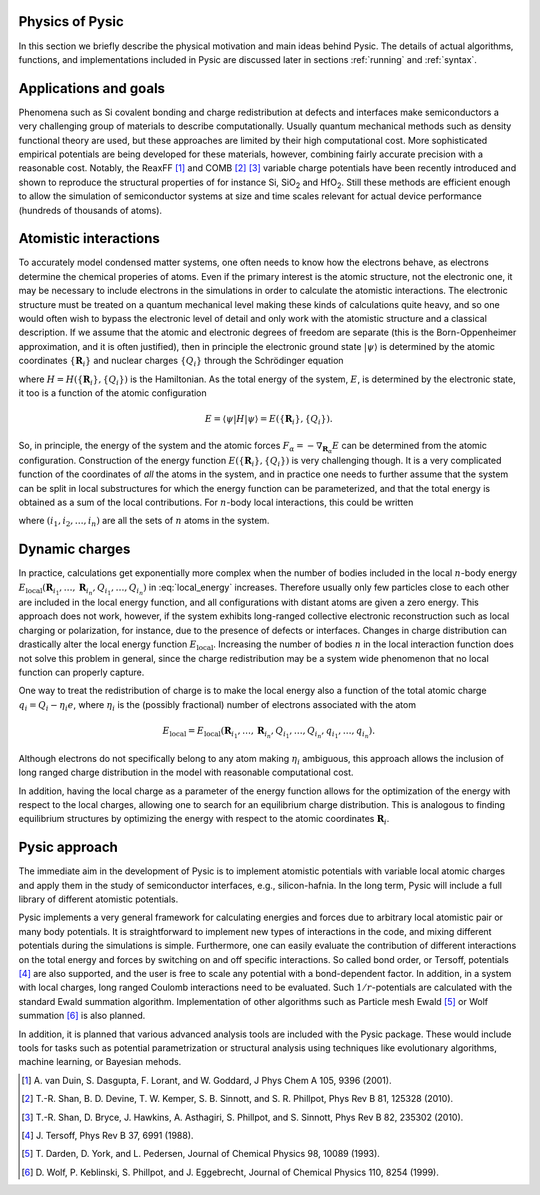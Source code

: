 .. file:physics

.. file:physics_forewords

Physics of Pysic
----------------

In this section we briefly describe the physical motivation and main ideas behind Pysic. The details of actual algorithms, functions, and implementations included in Pysic are discussed later in sections :ref:`running` and :ref:`syntax`.

.. file:target problems

Applications and goals
-----------------------

Phenomena such as Si covalent bonding and charge redistribution at defects and interfaces make semiconductors a very challenging group of materials to describe computationally. Usually quantum mechanical methods such as density functional theory are used, but these approaches are limited by their high computational cost. More sophisticated empirical potentials are being developed for these materials, however, combining fairly accurate precision with a reasonable cost. Notably, the ReaxFF [1]_ and COMB [2]_ [3]_ variable charge potentials have been recently introduced and shown to reproduce the structural properties of for instance Si, SiO\ :sub:`2` and HfO\ :sub:`2`. Still these methods are efficient enough to allow the simulation of semiconductor systems at size and time scales relevant for actual device performance (hundreds of thousands of atoms). 



.. file:potentials

Atomistic interactions
-----------------------

To accurately model condensed matter systems, one often needs to know how the electrons behave, as electrons determine the chemical properies of atoms. Even if the primary interest is the atomic structure, not the electronic one, it may be necessary to include electrons in the simulations in order to calculate the atomistic interactions. The electronic structure must be treated on a quantum mechanical level making these kinds of calculations quite heavy, and so one would often wish to bypass the electronic level of detail and only work with the atomistic structure and a classical description. If we assume that the atomic and electronic degrees of freedom are separate (this is the Born-Oppenheimer approximation, and it is often justified), then in principle the electronic ground state :math:`| \psi \rangle` is determined by the atomic coordinates :math:`\{ \mathbf{R}_i \}` and nuclear charges :math:`\{ Q_i \}` through the Schrödinger equation

.. math::
  :nowrap:

  \begin{eqnarray}
  H(\{ \mathbf{R}_i \}, \{ Q_i \}) | \psi \rangle  & = & E | \psi \rangle \\
  \Rightarrow | \psi \rangle & = & \psi(\{ \mathbf{R}_i \}, \{ Q_i \}),
  \end{eqnarray}

where :math:`H = H(\{ \mathbf{R}_i \}, \{ Q_i \})` is the Hamiltonian.
As the total energy of the system, :math:`E`, is determined by the electronic state, it too is a function of the atomic configuration

.. math::

 E = \langle \psi | H | \psi \rangle = E(\{ \mathbf{R}_i \}, \{ Q_i \}).

So, in principle, the energy of the system and the atomic forces :math:`F_\alpha = -\nabla_{\mathbf{R}_\alpha} E` can be determined from the atomic configuration. Construction of the energy function :math:`E(\{ \mathbf{R}_i \}, \{ Q_i \})` is very challenging though. It is a very complicated function of the coordinates of *all* the atoms in the system, and in practice one needs to further assume that the system can be split in local substructures for which the energy function can be parameterized, and that the total energy is obtained as a sum of the local contributions. For :math:`n`-body local interactions, this could be written

.. math::
 :label: local_energy

 E \approx \sum_{(i_1,i_2,\ldots,i_n)} E_\mathrm{local}(\mathbf{R}_{i_1}, \ldots, \mathbf{R}_{i_n}, Q_{i_1}, \ldots, Q_{i_n}),

where :math:`(i_1,i_2,\ldots,i_n)` are all the sets of :math:`n` atoms in the system.



.. file:charge equilibration

Dynamic charges
----------------

In practice, calculations get exponentially more complex when the number of bodies included in the local :math:`n`-body energy :math:`E_\mathrm{local}(\mathbf{R}_{i_1}, \ldots, \mathbf{R}_{i_n}, Q_{i_1}, \ldots, Q_{i_n})` in :eq:`local_energy` increases. Therefore usually only few particles close to each other are included in the local energy function, and all configurations with distant atoms are given a zero energy. This approach does not work, however, if the system exhibits long-ranged collective electronic reconstruction such as local charging or polarization, for instance, due to the presence of defects or interfaces. Changes in charge distribution can drastically alter the local energy function :math:`E_\mathrm{local}`. Increasing the number of bodies :math:`n` in the local interaction function does not solve this problem in general, since the charge redistribution may be a system wide phenomenon that no local function can properly capture.

One way to treat the redistribution of charge is to make the local energy also a function of the total atomic charge :math:`q_i = Q_i - \eta_i e`, where :math:`\eta_i` is the (possibly fractional) number of electrons associated with the atom

.. math::

  E_\mathrm{local} = E_\mathrm{local}(\mathbf{R}_{i_1}, \ldots, \mathbf{R}_{i_n}, Q_{i_1}, \ldots, Q_{i_n}, q_{i_1}, \ldots, q_{i_n}).

Although electrons do not specifically belong to any atom making :math:`\eta_i` ambiguous, this approach allows the inclusion of long ranged charge distribution in the model with reasonable computational cost. 

In addition, having the local charge as a parameter of the energy function allows for the optimization of the energy with respect to the local charges, allowing one to search for an equilibrium charge distribution. This is analogous to finding equilibrium structures by optimizing the energy with respect to the atomic coordinates :math:`\mathbf{R}_i`.  



.. file:pysic approach

Pysic approach
----------------

The immediate aim in the development of Pysic is to implement atomistic potentials with variable local atomic charges and apply them in the study of semiconductor interfaces, e.g., silicon-hafnia. In the long term, Pysic will include a full library of different atomistic potentials.

Pysic implements a very general framework for calculating energies and forces due to arbitrary local atomistic pair or many body potentials. It is straightforward to implement new types of interactions in the code, and mixing different potentials during the simulations is simple. Furthermore, one can easily evaluate the contribution of different interactions on the total energy and forces by switching on and off specific interactions. So called bond order, or Tersoff, potentials [4]_ are also supported, and the user is free to scale any potential with a bond-dependent factor. In addition, in a system with local charges, long ranged Coulomb interactions need to be evaluated. Such :math:`1/r`-potentials are calculated with the standard Ewald summation algorithm. Implementation of other algorithms such as Particle mesh Ewald [5]_ or Wolf summation [6]_ is also planned.

In addition, it is planned that various advanced analysis tools are included with the Pysic package. These would include tools for tasks such as potential parametrization or structural analysis using techniques like evolutionary algorithms, machine learning, or Bayesian mehods.

.. file:references

.. [1] \ A. van Duin, S. Dasgupta, F. Lorant, and W. Goddard, J Phys Chem A 105, 9396 (2001). 
.. [2] \ T.-R. Shan, B. D. Devine, T. W. Kemper, S. B. Sinnott, and S. R. Phillpot, Phys Rev B 81, 125328 (2010).   
.. [3] \ T.-R. Shan, D. Bryce, J. Hawkins, A. Asthagiri, S. Phillpot, and S. Sinnott, Phys Rev B 82, 235302 (2010).  

.. [4] \ J. Tersoff, Phys Rev B 37, 6991 (1988).   
.. [5] \ T. Darden, D. York, and L. Pedersen, Journal of Chemical Physics 98, 10089 (1993). 
.. [6] \ D. Wolf, P. Keblinski, S. Phillpot, and J. Eggebrecht, Journal of Chemical Physics 110, 8254 (1999).
